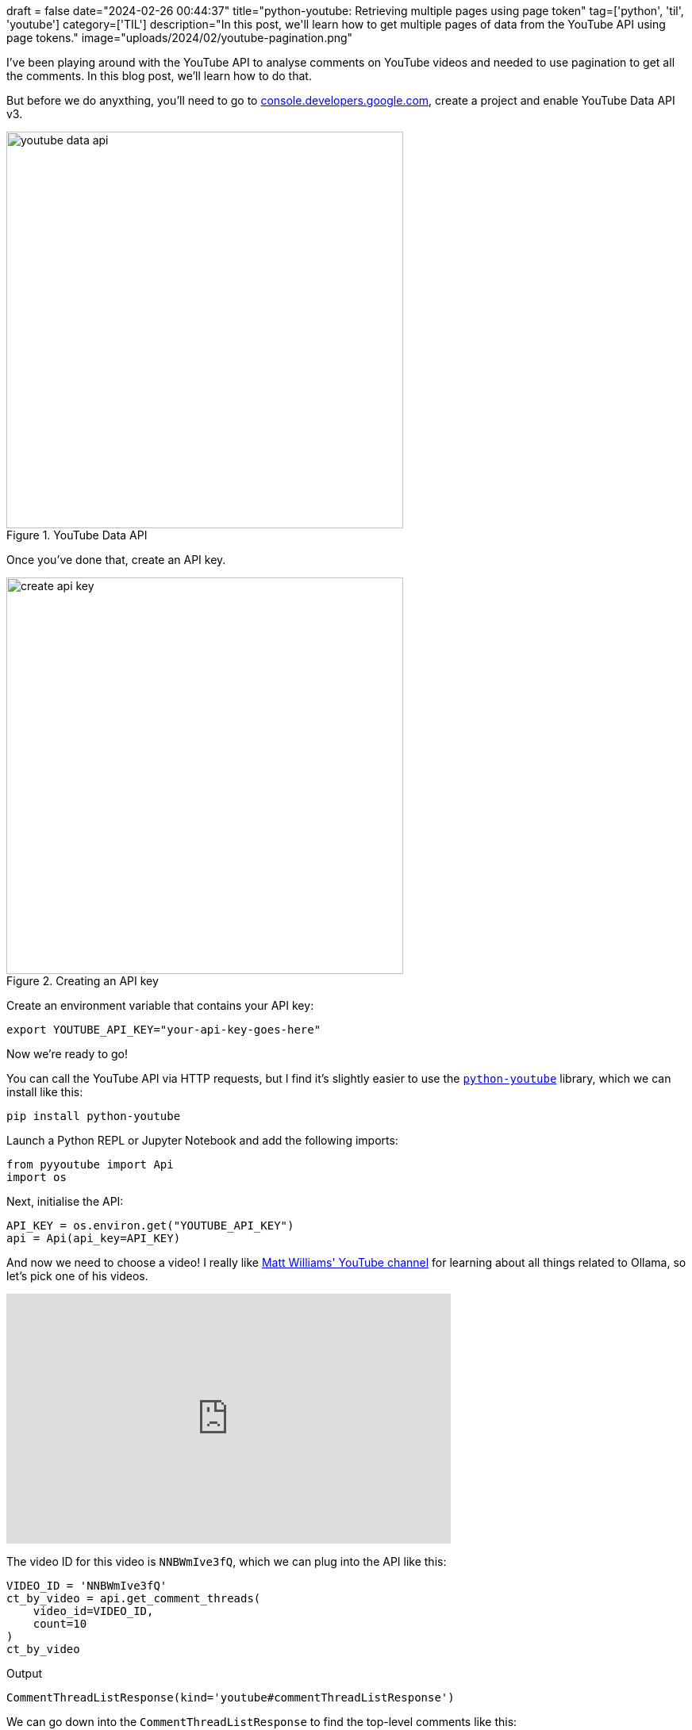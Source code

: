 +++
draft = false
date="2024-02-26 00:44:37"
title="python-youtube: Retrieving multiple pages using page token"
tag=['python', 'til', 'youtube']
category=['TIL']
description="In this post, we'll learn how to get multiple pages of data from the YouTube API using page tokens."
image="uploads/2024/02/youtube-pagination.png"
+++

:icons: font

I've been playing around with the YouTube API to analyse comments on YouTube videos and needed to use pagination to get all the comments.
In this blog post, we'll learn how to do that.

But before we do anyxthing, you'll need to go to https://console.developers.google.com/[console.developers.google.com^], create a project and enable YouTube Data API v3.

.YouTube Data API
image::{{<siteurl>}}/uploads/2024/02/youtube-data-api.png[width=500]

Once you've done that, create an API key.

.Creating an API key
image::{{<siteurl>}}/uploads/2024/02/create-api-key.png[width=500]

Create an environment variable that contains your API key:

[source, bash]
----
export YOUTUBE_API_KEY="your-api-key-goes-here"
----

Now we're ready to go!

You can call the YouTube API via HTTP requests, but I find it's slightly easier to use the https://sns-sdks.lkhardy.cn/python-youtube/installation/[`python-youtube`^] library, which we can install like this:

[source, bash]
----
pip install python-youtube
----

Launch a Python REPL or Jupyter Notebook and add the following imports:

[source, python]
----
from pyyoutube import Api
import os
----

Next, initialise the API:

[source, python]
----
API_KEY = os.environ.get("YOUTUBE_API_KEY")
api = Api(api_key=API_KEY)
----

And now we need to choose a video!
I really like https://www.youtube.com/@technovangelist[Matt Williams' YouTube channel^] for learning about all things related to Ollama, so let's pick one of his videos.

++++
<iframe width="560" height="315" src="https://www.youtube.com/embed/NNBWmIve3fQ?si=cPXHrqUcrIkwy0N-" title="YouTube video player" frameborder="0" allow="accelerometer; autoplay; clipboard-write; encrypted-media; gyroscope; picture-in-picture; web-share" allowfullscreen></iframe>
++++

The video ID for this video is `NNBWmIve3fQ`, which we can plug into the API like this:

[source, python]
----
VIDEO_ID = 'NNBWmIve3fQ'
ct_by_video = api.get_comment_threads(
    video_id=VIDEO_ID, 
    count=10
)
ct_by_video
----

.Output
[source, text]
----
CommentThreadListResponse(kind='youtube#commentThreadListResponse')
----

We can go down into the `CommentThreadListResponse` to find the top-level comments like this:

[source, python]
----
comments = [
    item.snippet.topLevelComment.snippet.textDisplay 
    for item in ct_by_video.items
]
comments
----

.Output
[source, text]
----
[
    'I&#39;d love to seereal metrics - speed improvement, code quality, etc? Also, am I using up 4g for each application/plugin that uses the same model?',
    'Hi. I actually play around with Ollama in vs code. So I have a question. What is the Llama coder extension for? I installed it, but couldn&#39;t figure out what it does our how to use it. Maybe i configured something wrong? But from the documentation it&#39;s also not clear how to proberly use it. So now I don&#39;t know if I does something wrong 😢',
    'Can you make a video on Egpu settings and using Ollama to use it, as a perfered set up?',
    'I tested pre-Release version of Continue extension for VS Code with Ollama and set deep seek as the model. <br>Amazing! I can’t believe I can use such powerful AI autocomplete in my VSCode for free…<br><br>For Free! And it works so well',
    'Before running the JavaScript code you need to run $ ollama run &lt;some model&gt; though, right?',
    'wft why white theme',
    'The age of cr@ppy software, made with the help of clueless and irresponsible AIs is coming, hold on to your chairs!',
    'There is a tremendous ammount of work Ollama team is doing &lt;3 <br>Really awesome work and ollama works like a charm. This definitely motivates me to &quot;go beyond, plus ultraaaa&quot;',
    '<a href="https://www.youtube.com/watch?v=NNBWmIve3fQ&amp;t=170">2:50</a>: Where can I find it for vscodium?',
    'hey, cool video! could you maybe do a video about mixtral8x7b?'
]
----

So that's the first 10 comments, but what if we want to get more? 
It turns out the `CommentThreadListResponse` has a `nextPageToken` attribute, which we can use to get the next pages.

[source, python]
----
ct_by_video.nextPageToken
----

.Output
[source, text]
----
'Z2V0X25ld2VzdF9maXJzdC0tQ2dnSWdBUVZGN2ZST0JJRkNJa2dHQUFTQlFpSUlCZ0FFZ1VJblNBWUFSSUZDSWNnR0FBU0JRaW9JQmdBR0FBaURRb0xDSldXOWEwR0VLaUUtQWs='
----

Let's use that to get some more comments:

[source, python]
----
next_ct_by_video = api.get_comment_threads(
    video_id=VIDEO_ID, 
    count=10,
    page_token=ct_by_video.nextPageToken
)

[
    item.snippet.topLevelComment.snippet.textDisplay 
    for item in next_ct_by_video.items
]
----

.Output
[source, text]
----
[
    'I tried llama coder not worked <br>Continue worked. Others are flaky at best. Thanks for videos i will look more extensions and models for my need.<br><br>If you have any idea that&#39;s great <br>Q. Llama coder always said model not available but it is their and continue can use it and respond me back',
    'great content, which is the font used in vs code?',
    'my system cant handle it and it would just crash',
    'how do I do it if Ollama is on my LAN?',
    'Windows users cry in the corner.',
    'I have already paid copilot for 1 year….',
    'okay okay so living in the wilderness is fine but of course:<br><br>mother_natures_beauty &amp;&amp; awe &lt; Python',
    'Great content! So much here and didn’t even feel rushed in the short amount of time to cover all this.',
    'Great video.  I’ve found those two extensions to be the best as well.  The small, fast model for the autocomplete.  The bigger better model for Continue.  Deepseek for both, but I havent tried Codellama.  Complete game changer for offline coding!',
    'Greetings from Victoria!'
]
----

We can keep doing that until we get to the last page, at which point `nextPageToken` won't return a value.
It's probably best to create a function to handle the paging for us and return all the comments:

[source, python]
----
def get_all_comment_threads(api, video_id, per_page=10):
    threads = []
    token = None
    while True:
        response = api.get_comment_threads(
            video_id=video_id, 
            count=per_page, 
            page_token=token
        )
        threads.append(response)
        token = response.nextPageToken
        if not token:
            break
    return threads
----

We can call the function like this:

[source, python]
----
threads = get_all_comment_threads(api, VIDEO_ID)
threads
----

.Output
[source, text]
----
[
    CommentThreadListResponse(kind='youtube#commentThreadListResponse'),
    CommentThreadListResponse(kind='youtube#commentThreadListResponse'),
    CommentThreadListResponse(kind='youtube#commentThreadListResponse'),
    CommentThreadListResponse(kind='youtube#commentThreadListResponse')
]
----

And then extract all the comments from the threads like this:


[source, python]
----
all_comments = [
    item.snippet.topLevelComment.snippet.textDisplay
    for t in threads for  item in t.items
]

len(all_comments)
----

.Output
[source, text]
----
39
----

So there are 39 top-level comments on this video, although there are many many more if we were to include replies.

And just for fun, let's try it on one of Matt Berman's videos:

++++
<iframe width="560" height="315" src="https://www.youtube.com/embed/KzxR2Vcr9CM?si=7pPaFwIpjz3PkTS4" title="YouTube video player" frameborder="0" allow="accelerometer; autoplay; clipboard-write; encrypted-media; gyroscope; picture-in-picture; web-share" allowfullscreen></iframe>
++++


[source, python]
----
threads = get_all_comment_threads(api, "KzxR2Vcr9CM", per_page=100)
all_comments = [
    item.snippet.topLevelComment.snippet.textDisplay
    for t in threads for  item in t.items
]

len(all_comments), all_comments[:10]
----

.Output
[source, text]
----
(
    356,
    [
        'Will OpenAI or NVIDIA reach AGI first?',
        'your current testing is very weak, you should improve your methods and keep evolving your methods as tooling improve, e.g. tests requiring some graphics like &quot;write the formula for the Möbius strip and draw it&quot; (ParametricPlot3D[{Cos[t] + s Sin[t/2] Cos[t], Sin[t] + s Sin[t/2] Sin[t], s Cos[t/2]}, {t, 0, 2 Pi}, {s, -0.5, 0.5}, Mesh -&gt; None, PlotStyle -&gt; Directive[Opacity[0.6], Blue], Axes -&gt; False]<br>). i am willing to bet that traditional interfaces are not going anywhere, though they change form somewhat, peoples need to be able to get their hands on a project, a pocket computer is not a desktop computer, they serve very different purposes for most people. Also i am willing to bet that neural link will fail, i am seriously persuaded the technology will become very unpopular.',
        'your title devalues the content, seriously mate, all you AI guys have got to stop saying &#39;shocked&#39;, &#39;stunned&#39;, speechless bs, no informed person is shocked stunned or speechless about this exponential progress, you;re making you vids look like a late night infomercial.  be serious, these are serious times',
        'nV is a piece of sh company stealing ideas, code and work since day 0. AI is a joke without army of engineers babysitting the models<br>prophecy says without opensourcing everything all code, apps and hardware will die',
        'Why do you and Wes Roth produce the exact same thumbnails with the exact same &quot;SHOCKS THE INDUSTRY&quot; titles in every single video you release?<br>You guys both produce stellar content, but i&#39;m so utterly tired of seeing the exact same over-hyping clickbait titles in every single video either of you post (and its strange they&#39;re all so identical).<br>Yes, AI developments are astonishing, and worthy of hype. But can we please tone down the nonstop identical titles and focus on the news?',
        'I think the issue with context window is caused by having a tldr/summary at the end, as well as an introduction giving context',
        'I think it&#39;s perfectly feasible that LLMs take us all the way to AGI. There are better architectures we explore after we get there (human brain, proof by existence), which will likely push us into ASI fairly quickly after that.',
        'Our brains learn more with little data because they are already the trained foundation model, evolved by natural selection -- trained on billions/trillions of iterations of real world physical data (that didn&#39;t have to be simulated).',
        'That&#39;s not AI, that&#39;s crap. Human brain consumes only 100W of power at peak, learns instantly, doesn&#39;t need a billion-dollar worth supercomputer to work, doesn&#39;t require a team of scientists to be trained, doesn&#39;t need a team of low-paid monkeys to correct its errors and jury-rig the results to fit them to the task. And it almost fits in your pocket.',
        'I think you should have mentioned where Gemini has gone off the rails and erased history. This is why we need open source.'
    ]
)
----
